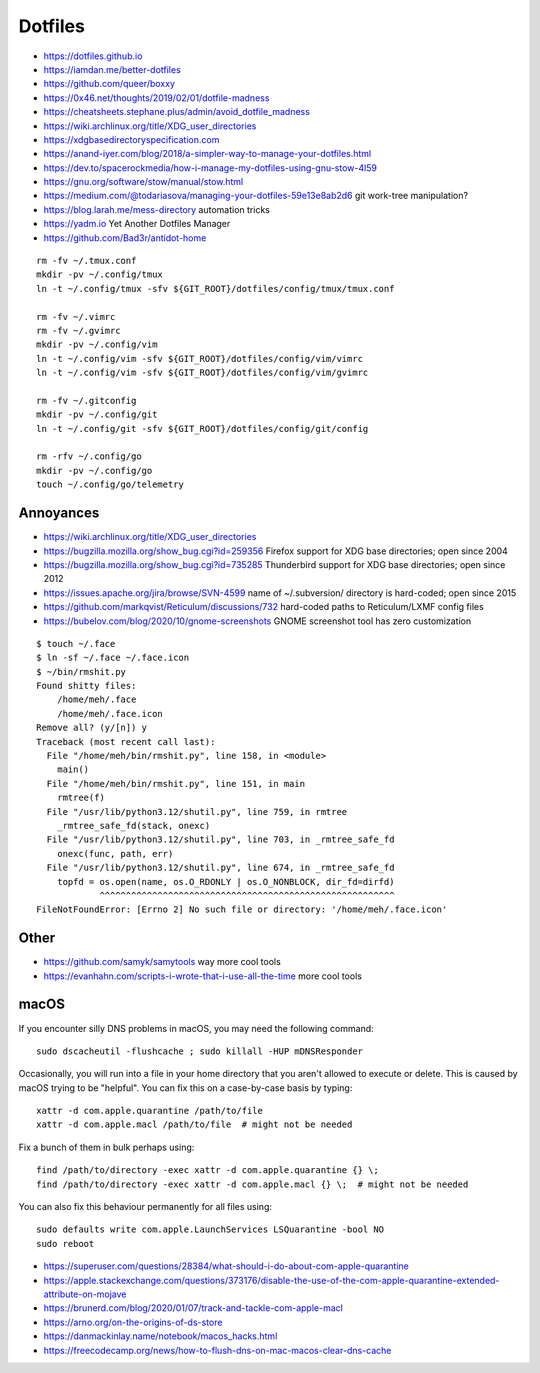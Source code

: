 Dotfiles
========

* https://dotfiles.github.io
* https://iamdan.me/better-dotfiles
* https://github.com/queer/boxxy
* https://0x46.net/thoughts/2019/02/01/dotfile-madness
* https://cheatsheets.stephane.plus/admin/avoid_dotfile_madness
* https://wiki.archlinux.org/title/XDG_user_directories
* https://xdgbasedirectoryspecification.com
* https://anand-iyer.com/blog/2018/a-simpler-way-to-manage-your-dotfiles.html
* https://dev.to/spacerockmedia/how-i-manage-my-dotfiles-using-gnu-stow-4l59
* https://gnu.org/software/stow/manual/stow.html
* https://medium.com/@todariasova/managing-your-dotfiles-59e13e8ab2d6  git work-tree manipulation?
* https://blog.larah.me/mess-directory  automation tricks
* https://yadm.io  Yet Another Dotfiles Manager
* https://github.com/Bad3r/antidot-home

::

    rm -fv ~/.tmux.conf
    mkdir -pv ~/.config/tmux
    ln -t ~/.config/tmux -sfv ${GIT_ROOT}/dotfiles/config/tmux/tmux.conf

    rm -fv ~/.vimrc
    rm -fv ~/.gvimrc
    mkdir -pv ~/.config/vim
    ln -t ~/.config/vim -sfv ${GIT_ROOT}/dotfiles/config/vim/vimrc
    ln -t ~/.config/vim -sfv ${GIT_ROOT}/dotfiles/config/vim/gvimrc

    rm -fv ~/.gitconfig
    mkdir -pv ~/.config/git
    ln -t ~/.config/git -sfv ${GIT_ROOT}/dotfiles/config/git/config

    rm -rfv ~/.config/go
    mkdir -pv ~/.config/go
    touch ~/.config/go/telemetry


Annoyances
----------

* https://wiki.archlinux.org/title/XDG_user_directories
* https://bugzilla.mozilla.org/show_bug.cgi?id=259356  Firefox support for XDG base directories;  open since 2004
* https://bugzilla.mozilla.org/show_bug.cgi?id=735285  Thunderbird support for XDG base directories;  open since 2012
* https://issues.apache.org/jira/browse/SVN-4599  name of ~/.subversion/ directory is hard-coded;  open since 2015
* https://github.com/markqvist/Reticulum/discussions/732  hard-coded paths to Reticulum/LXMF config files
* https://bubelov.com/blog/2020/10/gnome-screenshots  GNOME screenshot tool has zero customization

::

    $ touch ~/.face
    $ ln -sf ~/.face ~/.face.icon
    $ ~/bin/rmshit.py
    Found shitty files:
        /home/meh/.face
        /home/meh/.face.icon
    Remove all? (y/[n]) y
    Traceback (most recent call last):
      File "/home/meh/bin/rmshit.py", line 158, in <module>
        main()
      File "/home/meh/bin/rmshit.py", line 151, in main
        rmtree(f)
      File "/usr/lib/python3.12/shutil.py", line 759, in rmtree
        _rmtree_safe_fd(stack, onexc)
      File "/usr/lib/python3.12/shutil.py", line 703, in _rmtree_safe_fd
        onexc(func, path, err)
      File "/usr/lib/python3.12/shutil.py", line 674, in _rmtree_safe_fd
        topfd = os.open(name, os.O_RDONLY | os.O_NONBLOCK, dir_fd=dirfd)
                ^^^^^^^^^^^^^^^^^^^^^^^^^^^^^^^^^^^^^^^^^^^^^^^^^^^^^^^^
    FileNotFoundError: [Errno 2] No such file or directory: '/home/meh/.face.icon'


Other
-----

* https://github.com/samyk/samytools  way more cool tools
* https://evanhahn.com/scripts-i-wrote-that-i-use-all-the-time  more cool tools


macOS
-----

If you encounter silly DNS problems in macOS, you may need the following command::

    sudo dscacheutil -flushcache ; sudo killall -HUP mDNSResponder

Occasionally, you will run into a file in your home directory that you aren't
allowed to execute or delete.  This is caused by macOS trying to be "helpful".
You can fix this on a case-by-case basis by typing::

    xattr -d com.apple.quarantine /path/to/file
    xattr -d com.apple.macl /path/to/file  # might not be needed

Fix a bunch of them in bulk perhaps using::

    find /path/to/directory -exec xattr -d com.apple.quarantine {} \;
    find /path/to/directory -exec xattr -d com.apple.macl {} \;  # might not be needed

You can also fix this behaviour permanently for all files using::

    sudo defaults write com.apple.LaunchServices LSQuarantine -bool NO
    sudo reboot

* https://superuser.com/questions/28384/what-should-i-do-about-com-apple-quarantine
* https://apple.stackexchange.com/questions/373176/disable-the-use-of-the-com-apple-quarantine-extended-attribute-on-mojave
* https://brunerd.com/blog/2020/01/07/track-and-tackle-com-apple-macl
* https://arno.org/on-the-origins-of-ds-store
* https://danmackinlay.name/notebook/macos_hacks.html
* https://freecodecamp.org/news/how-to-flush-dns-on-mac-macos-clear-dns-cache
